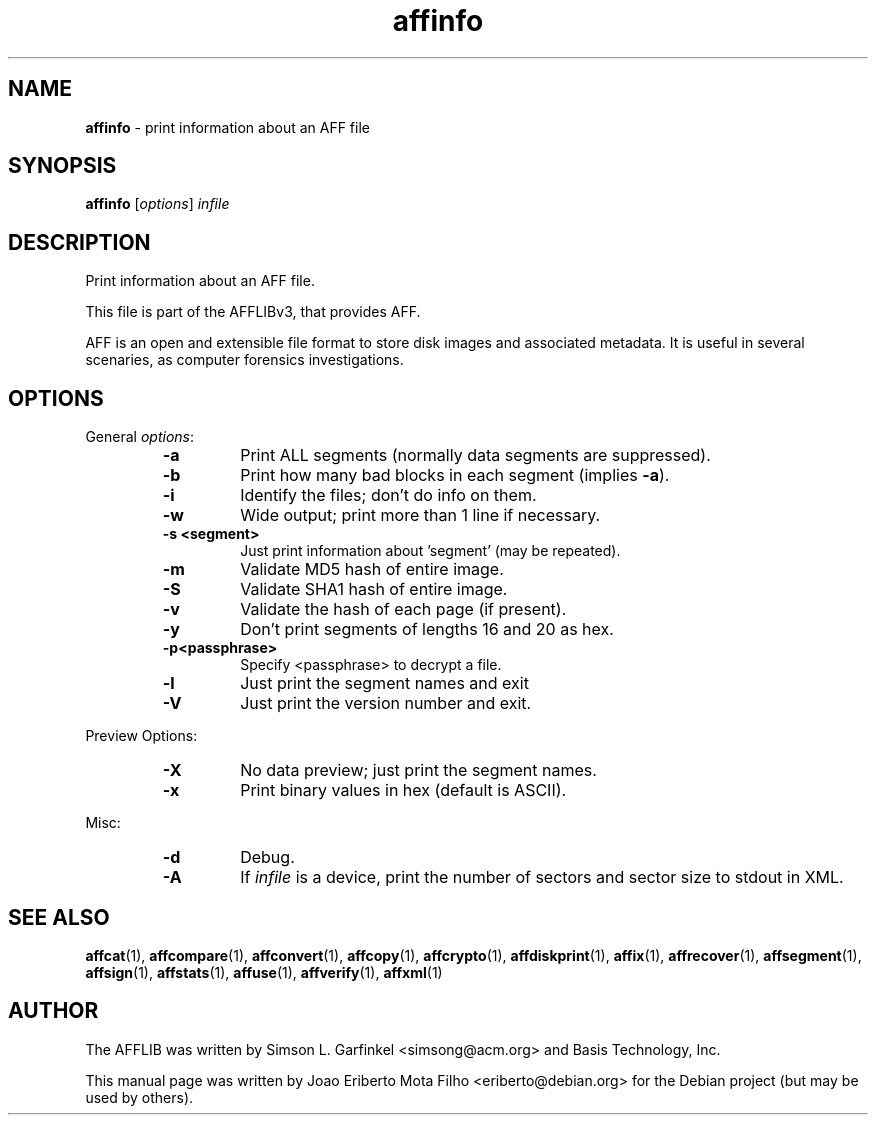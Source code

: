 .TH affinfo "1"  "Oct 2014" "AFFINFO 3.7.4" "print information about an AFF file"
.\"Text automatically generated by txt2man
.SH NAME
\fBaffinfo \fP- print information about an AFF file
.SH SYNOPSIS
.nf
.fam C
\fBaffinfo\fP [\fIoptions\fP] \fIinfile\fP
.fam T
.fi
.fam T
.fi
.SH DESCRIPTION
Print information about an AFF file.
.PP
This file is part of the AFFLIBv3, that provides AFF.
.PP
AFF is an open and extensible file format to store disk images and associated
metadata. It is useful in several scenaries, as computer forensics
investigations.
.SH OPTIONS
General \fIoptions\fP:
.RS
.TP
.B
\fB-a\fP
Print ALL segments (normally data segments are suppressed).
.TP
.B
\fB-b\fP
Print how many bad blocks in each segment (implies \fB-a\fP).
.TP
.B
\fB-i\fP
Identify the files; don't do info on them.
.TP
.B
\fB-w\fP
Wide output; print more than 1 line if necessary.
.TP
.B
\fB-s\fP <segment>
Just print information about 'segment' (may be repeated).
.TP
.B
\fB-m\fP
Validate MD5 hash of entire image.
.TP
.B
\fB-S\fP
Validate SHA1 hash of entire image.
.TP
.B
\fB-v\fP
Validate the hash of each page (if present).
.TP
.B
\fB-y\fP
Don't print segments of lengths 16 and 20 as hex.
.TP
.B
\fB-p\fP<passphrase>
Specify <passphrase> to decrypt a file.
.TP
.B
\fB-l\fP
Just print the segment names and exit
.TP
.B
\fB-V\fP
Just print the version number and exit.
.RE
.PP
Preview Options:
.RS
.TP
.B
\fB-X\fP
No data preview; just print the segment names.
.TP
.B
\fB-x\fP
Print binary values in hex (default is ASCII).
.RE
.PP
Misc:
.RS
.TP
.B
\fB-d\fP
Debug.
.TP
.B
\fB-A\fP
If \fIinfile\fP is a device, print the number of sectors and sector size to stdout in XML.
.SH SEE ALSO
\fBaffcat\fP(1), \fBaffcompare\fP(1), \fBaffconvert\fP(1), \fBaffcopy\fP(1), \fBaffcrypto\fP(1),
\fBaffdiskprint\fP(1), \fBaffix\fP(1), \fBaffrecover\fP(1), \fBaffsegment\fP(1),
\fBaffsign\fP(1), \fBaffstats\fP(1), \fBaffuse\fP(1), \fBaffverify\fP(1), \fBaffxml\fP(1)
.SH AUTHOR
The AFFLIB was written by Simson L. Garfinkel <simsong@acm.org> and Basis
Technology, Inc.
.PP
This manual page was written by Joao Eriberto Mota Filho <eriberto@debian.org>
for the Debian project (but may be used by others).
